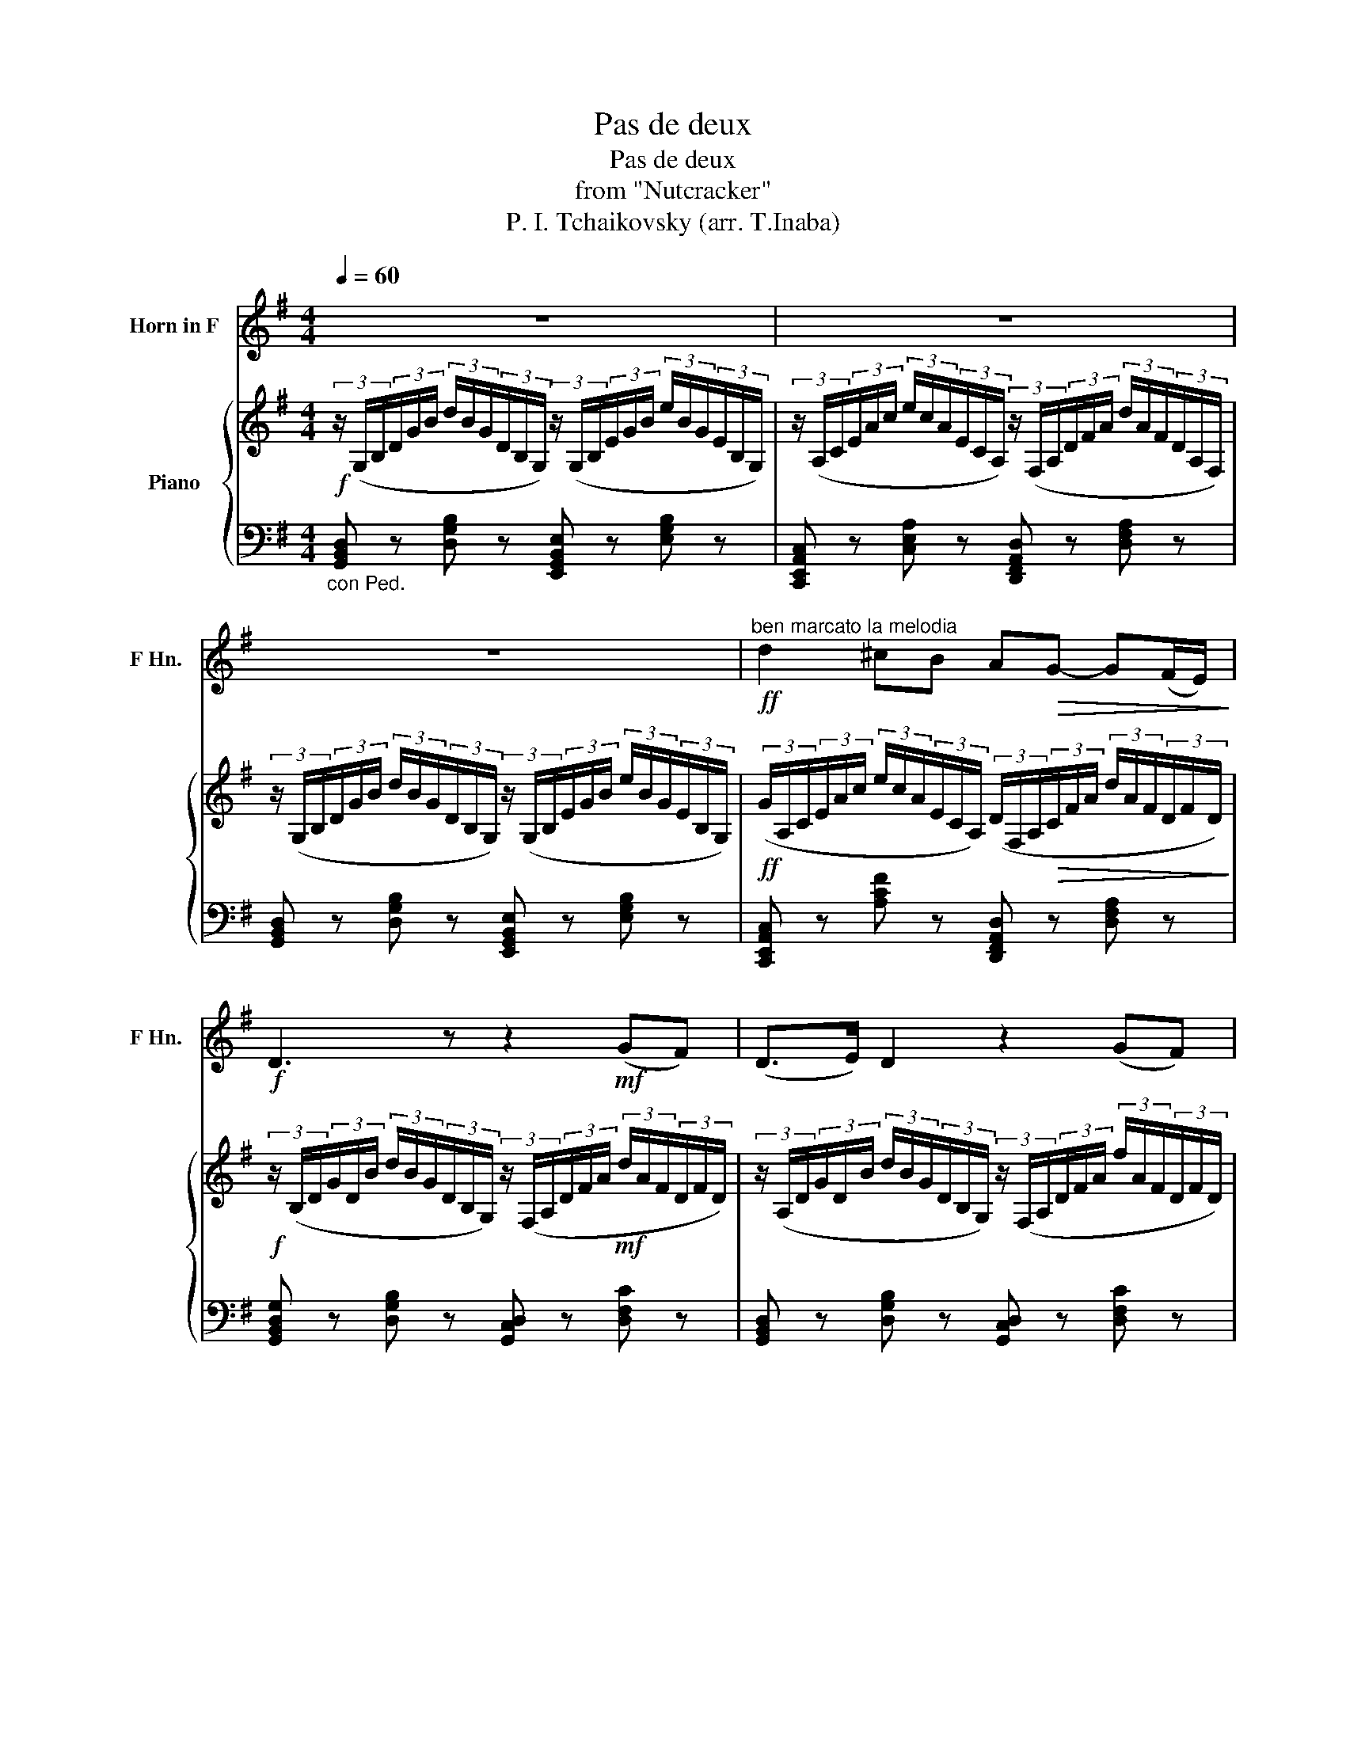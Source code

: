 X:1
T:Pas de deux
T:Pas de deux
T:from "Nutcracker"
T:P. I. Tchaikovsky (arr. T.Inaba)
%%score 1 { 2 | ( 3 4 ) }
L:1/8
Q:1/4=60
M:4/4
K:G
V:1 treble transpose=-7 nm="Horn in F" snm="F Hn."
V:2 treble nm="Piano"
V:3 bass 
V:4 bass 
V:1
[K:G] z8 | z8 | z8 |!ff!"^ben marcato la melodia" d2 ^cB A!>(!G- G(F/E/)!>)! | %4
!f! D3 z z2!mf! (GF) | (D>E) D2 z2 (GF) | (D>!<(!E) D6!<)! |!ff! B2 AG!>(! FE- E(D/^C/)!>)! | %8
 B,4 z2!mf! (ED) | (B,>^C) B,2 z2 (ED) | (B,>!<(!^C) B,4- (B,/D/)(3(F/B/)d/!<)! | %11
 f2 ed!>(! ^cB- BA/^G/!>)! |!mf! A2- AB/4A/4^G/4A/4 ^A2- AB/4A/4^^G/4A/4 | %13
 B2- B^c/4B/4^A/4B/4 c2- cd/4c/4B/4c/4 | d2- de/4d/4^c/4d/4 ^d2- de/4d/4^^c/4d/4 | %15
 e2- ef/4e/4^d/4e/4 A2- AB/4A/4^G/4A/4 |!f! d4 z4 | %17
!ff! !>!d2 !tenuto!^c!tenuto!B!>(! AG- G(F/E/)!>)! |!mf! D3 z z2 (GF) | (D>E) D2 z2 (GF) | %20
 (D>E)!<(! D6!<)! |!ff! !>!B2 !tenuto!A!tenuto!G!>(! FE- E(D/^C/)!>)! |!mf! B,6 ED | %23
 (B,>^C) B,2 z2 ED |"^poco stringendo" B,6[Q:1/4=65] z2 |"^Poco piu mosso" z8 | z8 | z8 | %28
 z4 z z"^cantabile" (fe) | !tenuto!d2 !tenuto!a!tenuto!g (f3/2g/4)f/4 ed | (f2 e2) z2 (ef) | %31
!<(! (B3/2^c/4)B/4 ^AB!>(! (d2 c)B!<)!!>)! |!p! F4- F z"^esoress."!p! (^EF) | %33
"^Incalzando" (G2 =E)D!<(! (^C2 E)G!<)! |!>(! (B2 ^A2)!>)! z2 (^EF) | %35
 (G2 =E)D!<(! (^C2 (3E)GB!<)! |!>(! (d2 ^c4)!p! (3(F^Ac)!>)! | (!>!e2 d4) (3(GBd) | %38
"^animando" (3:2:2(!>!f2 e) (3(^A^c)e (3:2:2(!>!g2 f) (3(B^d)f | %39
 (3:2:2(!>!A2 G) (3(^CE)G (3:2:2(!>!B2 ^A) (3(CF)A | (3:2:2(!>!^c2 B)!ff! d4 (cB) | %41
"^retenuto" !>!B2 !>!a!>!g !>!f!>!e- e!>!d/!>!^c/ | !>!g2 !>!f!>!e !>!d!>!^c- c!>!B/!>!^A/ | %43
 e2 z2 z4 | z8 |"^Tempo I" z8 |!ff!"^marcato" d2 ^cB AG- G(F/E/) | %47
 D3 z z2 (7:4:7(D/E/F/^G/^A/B/^c/ | d2) ^cB AG- GF/E/ | D3 z z2 (7:4:7(D/E/F/^G/^A/B/)^c/ | %50
"^poco stringendo" d2 ^cB d2 cB | (3d^cB (3dcB (3dcB (3dcB | d/^c/B/c/ d/c/B/c/ d/c/B/c/ d/c/B/c/ | %53
 d/^c/B/c/ (3(d/c/B/)(3(B/c/d/) (3(d/c/B/)(3(B/c/d/) (3(d/c/B/)(3(B/c/d/) | %54
!fff!"^Tempo I" d2 ^cB AG- G!>!F/!>!E/ | D4 z2 z2 | d2 ^cB AG- G!>!F/!>!E/ | D3 z z2!f! (BA) | %58
 (!>!F>A) G z z2 (FE) | (!>!^C>E) D z z2 (BA) |!<(! (!>!F>A) G z z2!ff! (!>!fe)!<)! | %61
 (!>!^c>e) d z z2 (!>!fe) | (!>!^c>e) d z z2 (fe) | (^c e2 D) (^G B2 A) | (^E G2 F) (^c e2 d) | %65
!ff! g z z2 z4 |!mp!!<(! (3_B,/C/^C/(3D/E/F/ (3G/A/_B/(3c/^c/d/!<)!!fff! e/4f/4g/4a/4_b z2 | z8 | %68
 z8 | z8 | d8 | d8 | d z z2!ff! d z z2 | A z z2 D z !fermata!z2 |] %74
V:2
!f! (3z/ (G,/B,/(3D/G/B/ (3d/B/G/(3D/B,/G,/) (3z/ (G,/B,/(3E/G/B/ (3e/B/G/(3E/B,/G,/) | %1
 (3z/ (A,/C/(3E/A/c/ (3e/c/A/(3E/C/A,/) (3z/ (F,/A,/(3D/F/A/ (3d/A/F/(3D/A,/F,/) | %2
 (3z/ (G,/B,/(3D/G/B/ (3d/B/G/(3D/B,/G,/) (3z/ (G,/B,/(3E/G/B/ (3e/B/G/(3E/B,/G,/) | %3
!ff! (3(G/A,/C/(3E/A/c/ (3e/c/A/(3E/C/A,/) (3(D/F,/A,/!>(!(3C/F/A/ (3d/A/F/(3D/F/D/)!>)! | %4
!f! (3z/ (B,/D/(3G/D/B/ (3d/B/G/(3D/B,/G,/) (3z/ (F,/A,/(3D/F/A/!mf! (3d/A/F/(3D/F/D/) | %5
 (3z/ (A,/D/(3G/D/B/ (3d/B/G/(3D/B,/G,/) (3z/ (F,/A,/(3D/F/A/ (3f/A/F/(3D/F/D/) | %6
 (3z/ (B,/D/(3G/D/B/!<(! (3d/B/G/(3D/B,/G,/) (3z/ (G,/B,/(3E/G/B/ (3e/B/G/(3E/B,/G,/)!<)! | %7
 (3(E/A,/C/(3E/F/A/ (3e/A/F/(3E/F/E/) (3z/!>(! (^D/F/(3B/F/B/ (3^d/B/F/(3B/D/B,/)!>)! | %8
 (3z/ (G,/B,/(3E/G/B/ (3e/B/G/(3E/B,/G,/) (3z/ (A,/C/(3E/A/c/!mf! (3e/c/A/(3E/C/A,/) | %9
 (3z/ (G,/B,/(3E/G/B/ (3e/B/G/(3E/B,/G,/) (3z/ (A,/C/(3E/A/c/ (3e/c/A/(3E/C/A,/) | %10
 (3z/!<(! (G,/B,/(3E/G/B/ (3e/B/G/(3E/B,/G,/) (3z/ (G,/B,/(3E/G/B/ (3e/B/G/(3E/G/E/)!<)! | %11
 B x A(3(G/E/A,/)!>(! G,(3(E/G/^c/ (3e/c/G/(3E/G/E/)!>)! | %12
!mf! z (3z/ (F/A/ (3d/A/F/) z2 (3z/ (F/A/ (3^d/a/f/) z | %13
 [g=c'e'g']2 [ff'][ee'] [=da=d'][cc'][Bb][Aa] | %14
 [GBeg](3(G/B/e/ (3g/e/B/(3A/G/F/) ^G (3z/ (B/e/ (3^g/e/B/(3G/^^F/G/) | %15
 A-(3A/(E/A/ (3d/A/E/)(3(A/E/A/) (3(d/C/F/)(3(A/C/F/) (3(=G/C/D/)(3(F/C/D/) | %16
!f! [GBdg](3(D/G/B/ (3d/B/G/(3D/B,/G,/) (3z/ (G,/B,/(3E/G/B/ (3e/B/G/(3E/B,/G,/) | %17
!ff! [GAeg]2 [EAe]2!>(! [DFAd]2 [A,DFA]2!>)! | %18
!mf! [GBdg] (3(D/G/B/ (3d/B/G/(3D/B,/G,/) (3z/ (A,/D/(3F/D/F/) (3(c/F/D/)(3(B/F/D/) | %19
 (3(G/B,/D/(3G/B/d/ (3g/d/B/(3G/D/B,/) (3z/ (A,/D/(3F/D/F/) (3(c/F/D/)(3(B/F/D/) | %20
 (3(G/B,/D/(3G/B/d/ (3g/d/B/(3G/D/B,/) (3z/!<(! (B,/E/(3G/B/e/ (3g/e/B/(3G/E/B,/)!<)! | %21
!ff! [EFce]2 z2!>(! [B,^DFB]2 z2!>)! | %22
 [G,B,E](3(E/G/B/ (3e/B/G/(3E/B,/G,/) (3z/ (A,/C/(3E/A/c/) (3(A/c/e/)(3(A/c/e/) | %23
 (3z/ (G,/B,/(3E/G/B/ (3e/B/G/(3E/B,/G,/) (3z/ (A,/C/(3E/A/c/) (3(A/c/e/)(3(A/c/e/) | %24
"^poco stringendo" (3z/ (G,/B,/(3E/G/B/ (3e/B/G/(3E/B,/G,/) z (3(G/B/e/)!p!"_espress." (gf) | %25
"^Poco piu mosso" !tenuto!e2 !tenuto!b!tenuto!a (g3/2a/4)g/4 fe | (g2 f4) (ef) | %27
!<(! (B3/2c/4B/4 ^AB) c2 (dc!<)! | B) z [B,^DF]2!>(! [B^dfb] z!>)! z2 | %29
 z2!p! (5:4:10(D/4E/4F/4G/4A/4B/4c/4d/4e/4f/4 g) z!p! (5:4:10(G/4A/4B/4c/4d/4e/4f/4g/4a/4^a/4 | %30
 b) z [B,^DFB]2 [B^dfb]2 z2 | %31
!<(! z2 (5:4:5(B,/4^C/4^D/4E/4F/4(5:4:5G/4A/4B/4^c/4^d/4!<)!!>(! e) z (5:4:5(C/4D/4E/4F/4G/4(5:4:5A/4_B/4c/4d/4e/4!>)! | %32
!p! f) z z2 b z"^espress."!p! ([^A,^A][B,B]) | %33
"^Incalzando" ([Cc]2 [=A,=A][G,G])!<(! ([F,F]2 [A,A][Cc])!<)! | %34
!>(! ([Ee]2 [^D^d])!>)!(6:4:6(B,/4D/4F/4B/4d/4f/4 (6:4:6b/4f/4d/4B/4F/4D/4B,) ([^A,^A][B,B]) | %35
 ([Cc]2 [=A,=A][G,G])!<(! ([F,F]2 (3[A,A][Cc][Ee])!<)! | %36
!>(! ([Gg]2 [Ff])!>)!(6:4:6(B/4^d/4f/4b/4^d'/4f'/4 (6:4:6b'/4f'/4d'/4b/4f/4d/4B)!p! (3(B[^Dd][Ff]) | %37
 (!>![Aa]2"_cresc." [Gg])(6:4:6(B/4e/4g/4b/4e'/4g'/4 (6:4:6b'/4g'/4e'/4b/4g/4e/4B) (3(c[Ee][Gg]) | %38
"^animando" (3:2:2(!>![Bb]2 [Aa]) (3([^D^d][Ff][Aa]) (3:2:2(!>![cc']2 [Bb]) (3([Ee][^G^g][Bb]) | %39
 (3:2:2(!>![=d=d']2 [cc']) (3([Ff][Aa][cc']) (3:2:2(!>![ee']2 [^d^d']) (3([Ff][Bb][dd']) | %40
 (3:2:2(!>![ff']2 [ee'])!ff! [gbe'g']4 ([ff'][ee']) |"^retenuto" [ac'e']6 [Ace]2 | [ea]6 [FAcf]2 | %43
 [FA]2 !>!G!>!F z4 | z8 | %45
"^Tempo I" [EGBe]!<(!(6:4:6(E/4G/4B/4e/4g/4b/4 (6:4:6e'/4b/4g/4e/4B/4G/4E) [EGce](6:4:6(E/4G/4c/4e/4g/4c'/4 (6:4:6e'/4c'/4g/4e/4c/4G/4E)!<)! | %46
"^marcato"!ff! [be'g'b']2 [ff'][ee'] [dfad'][cc']- [cc'][Bb]/[Aa]/ | %47
 [GBdg]2- [GBdg] z z2 (7:4:7(g/a/b/^c'/^d'/e'/f'/ | %48
 [g=c'e'g']2) [ff'][ee'] [=dfa=d'][cc']- [cc'][Bb]/[Aa]/ | %49
 [GBdg]2- [GBdg] z z2 (7:4:7(g/a/b/^c'/^d'/e'/f'/) | %50
"^poco stringendo""_cresc." [g=c'e'g']2 [ff'][ee'] [gc'e'g']2 [ff'][ee'] | %51
 (12:8:12[gbg'b'][ff'][ee'] [gg'][ff'][ee'] [^gae'g'][ff'][ee'] [gg'][ff'][ee'] | %52
 [gg']/[ff']/[ee']/[ff']/ [gg']/[ff']/[ee']/[ff']/ [gg']/[ff']/[ee']/[ff']/ [gg']/[ff']/[ee']/[ff']/ | %53
 [gg']/[ff']/[ee']/[ff']/ (3(g'/f'/e'/)(3(e'/f'/g'/) (3(g'/f'/e'/)(3(e'/f'/g'/) (3(g'/f'/e'/)(3(e'/f'/g'/) | %54
!fff!"^Tempo I" [c'e'g']4 [dfad']2 [cdfa]2 | !///-![Bdg]2 G2 !///-![egb] B !///-![gbe'] e | %56
 [c'e'g']4 [dfad']2 [cdfa]2 |!>(! [GBdg] z (6:4:6G,/B,/D/G/B/d/ g!>)! z!f! ([EBe][Dd]) | %58
 ([DGB]>[B,d] [CGc]) z z2 ([Bfb][Aa] | ([Adf]>)[Fa] [GBdg]) z z2 ([ebe'][dd']) | %60
!<(! ([dgb]>[Bd'] [cgc']) z z2!<)!!ff!!8va(! ([gf'b'][aa']) | %61
 ([ad'f']>[fa'] [gbd'g']) z z2 ([bf'b'][aa']) | ([ad'f']>[fa'] [gbd'g']) z z2 ([bf'b'][aa']) | %63
 d'4!8va)! g4 | g4 d4 | %65
!ff! (3[Gc_eg]G,A, (3B,C[CD]!<(! [C_E]/[CE=F]/[CE^F]/[CEG]/ [CEA]/[CEB]/[Cc]/[Dd]/!<)! | %66
!<(! (3[_EGc_e]/[=F=f]/[^F^f]/(3[Gg]/[Aa]/[Bb]/ (3[cec']/[dd']/[e_e']/(3[=f=f']/[^f^f']/[gg']/!<)!!8va(! [ae'a']/4[bb']/4[c'c'']/4[d'd'']/4[e'_e'']!8va)! z2 | %67
!ff! [GBeg]8 | [GB_eg]8 | [GBdg]8 | [G,B,DG]8 | [G,B,DG]8 | [gbd'g'] z z2!ff! [gbd'g'] z z2 | %73
 [GBdg] z z2 [G,B,DG] z !fermata!z2 |] %74
V:3
"_con Ped." [G,,B,,D,] z [D,G,B,] z [E,,G,,B,,E,] z [E,G,B,] z | %1
 [C,,E,,A,,C,] z [C,E,A,] z [D,,F,,A,,D,] z [D,F,A,] z | %2
 [G,,B,,D,] z [D,G,B,] z [E,,G,,B,,E,] z [E,G,B,] z | %3
 [C,,E,,A,,C,] z [A,CF] z [D,,F,,A,,D,] z [D,F,A,] z | %4
 [G,,B,,D,G,] z [D,G,B,] z [G,,C,D,] z [D,F,C] z | [G,,B,,D,] z [D,G,B,] z [G,,C,D,] z [D,F,C] z | %6
 [G,,B,,D,G,] z [D,G,B,] z [E,,G,,B,,E,] z [E,G,B,] z | %7
!ff! [A,,E,F,] z [E,F,A,D] z [B,,^D,F,B,] z [D,F,A,B,] z | %8
 [E,,G,,B,,E,] z [E,G,B,] z [E,,A,,C,] z [C,E,A,] z | %9
 [E,,G,,B,,E,] z [E,G,B,] z [E,,A,,C,] z [C,E,A,] z | %10
 [E,,G,,B,,E,] z [E,G,B,] z [D,,G,,B,,D,] z [D,E,G,B,] z | %11
 (3(^C,,/A,,/E,/[I:staff -1](3A,/C/E/)[I:staff +1] (3(^C,/E,/G,/A,) (3(A,,,/A,,/^C,/)G, [G,A,] z | %12
 (3(D,,/D,/F,/A,) [D,F,A,](3(D,/A,,/F,,/ (3D,/^G,/A,/B,) [F,A,B,](3(A,/G,/D,/) | %13
 (3z/ (A,,/=C,/(3F,/A,/=C/ (3E/C/A,/(3F,/C,/A,,/) (3z/ (=D,/F,/(3A,/C/D/ (3F/D/C/(3A,/F,/D,/) | %14
 (3(E,/G,/B,/E) [B,EG] z (3(D,/^G,/B,/E) [B,E^G] z | (3(C,/E,/A,/C) DC [D,F,]2 G,F, | %16
 (3(G,,/B,,/D,/G,) [D,G,B,] z [E,,G,,B,,E,] z [E,G,B,] z | %17
 (3(C,,/G,,/A,,/(3C,/G,/A,/ (3C/A,/G,/(3C,/A,,/G,,/) (3(D,,/F,,/A,,/(3D,/F,/A,/ (3D/A,/F,/(3D,/A,,/F,,/) | %18
 (3(G,,/B,,/D,/G,) [D,G,B,] z [G,,D,F,] z [D,F,]2 | %19
 [G,,B,,D,G,] z [D,G,B,] z [G,,D,F,] z [D,F,C] z | %20
 [G,,B,,D,G,] z [D,G,B,] z [E,,G,,B,,E,] z [E,G,B,E] z | %21
 (3(A,,,/E,,/F,,/(3A,,/E,/F,/ (3A,/F,/E,/(3A,,/F,,/E,,/) (3(B,,,/^D,,/F,,/(3B,,/^D,/F,/ (3B,/F,/D,/(3B,,/F,,/D,,/) | %22
 (3(E,,/G,,/B,,/E,) [E,G,B,] z [E,,A,,C,E,] z [E,,A,,C,E,]G,, | %23
 [E,,G,,B,,E,] z [E,G,B,] z [E,,A,,C,E,] z [E,,A,,C,E,]G,, | %24
 [E,,G,,B,,E,] z [E,G,B,] z (3(E,/G,/B,/E)[K:treble] [EGB]/[EGB]/[EGB]/[EGB]/ | %25
 [EGB]/[EGB]/[EGB]/[EGB]/ [EGB]/[EGB]/[EGB]/[EGB]/ [EGB]/[EGB]/[EGB]/[EGB]/ [EGB]/[EGB]/[EGB]/[EGB]/ | %26
 [EAc]/[EAc]/[EAc]/[EAc]/ [EAc]/[EAc]/[EAc]/[EAc]/ [CEA]/[CEA]/[CEA]/[CEA]/ [CEA]/[CEA]/[CEA]/[CEA]/ | %27
 [B,^DF]/[B,DF]/[B,DF]/[B,DF]/ [B,DF]/[B,DF]/[B,DF]/[B,DF]/ [=A,EF]/[A,EF]/[A,EF]/[A,EF]/ [A,EF]/[A,EF]/[A,EF]/[A,EF]/ | %28
 [B,^DF]/[I:staff -1][B,^DF]/[B,DF]/[B,DF]/[I:staff +1][K:bass] (3B,,,/4^D,,/4F,,/4(3B,,/4^D,/4F,/4[I:staff -1](3B,/4^D/4F/4(3B/4^d/4f/4[I:staff +1] [B,^DF]/[B,DF]/[B,DF]/[B,DF]/ [=DF]/[DF]/[B,DF]/[B,DF]/ | %29
 [B,=DG]/[B,DG]/[B,DG]/[B,DG]/ [B,G]/[B,G]/[DG]/[DG]/ [DG]/[DG]/[DG]/[DG]/ [B,DG]/[B,DG]/[B,DG]/[B,DG]/ | %30
 [^DFB]/[DFB]/[DFB]/[DFB]/!p! (5:4:10F,,/4A,,/4^D,/4F,/4B,/4[I:staff -1]^D/4F/4B/4^d/4f/4[I:staff +1] z/ [DFB]/[DFB]/[DFB]/ [DFB]/[DFB]/[DFB]/[DFB]/ | %31
 [EGB]/[EGB]/[EGB]/[EGB]/ [B,G]/[B,G]/[B,G]/[B,G]/ [^A,E]/[A,E]/[A,E]/[A,E]/ [E,A,]/[E,A,]/[E,A,]/[E,A,]/ | %32
 [^D,F,B,]/[D,F,B,]/[D,F,B,]/[D,F,B,]/ (6:4:6B,,,/4^D,,/4F,,/4B,,/4^D,/4F,/4[I:staff -1](6:4:6B,/4^D/4F/4B/4^d/4f/4[I:staff +1] (3[D,F,][D,F,][D,F,] (3[D,F,][D,F,][D,F,] | %33
 (3[E,=A,][E,A,][E,A,] (3[C,E,][C,E,][C,E,] (3[C,E,A,][C,E,A,][C,E,A,] (3[C,E,][C,E,][E,A,] | %34
 (3[F,A,][F,A,][F,A,] (3[F,A,][F,A,][F,A,] (3[F,A,][F,A,][F,A,] (3[^D,F,][D,F,][D,F,] | %35
 (3[E,=A,][E,A,][E,A,] (3[C,E,][C,E,][C,E,] (3[C,E,A,][C,E,A,][C,E,A,] (3[C,E,][E,A,][E,A,] | %36
 (3[B,,^D,A,][B,,D,A,][B,,D,A,] (3[B,,D,A,][A,B,^D][A,B,D] (3[A,B,D][A,B,D][A,B,D] (3[B,,D,A,][B,,D,A,][B,,D,A,] | %37
 (3[B,,E,G,][B,,E,G,][B,,E,G,] (3[B,,E,G,][G,B,E][G,B,E] (3[G,B,E][G,B,E][G,B,E] (3[B,,E,G,][B,,E,G,][B,,E,G,] | %38
 (3[B,,C,E,A,][B,,C,E,A,][B,,C,E,A,] (3[B,,^D,F,A,][B,,D,F,A,][B,,D,F,A,] (3[B,,E,G,][B,,E,G,][B,,E,G,] (3[B,,E,^G,][B,,E,G,][B,,E,G,] | %39
 (3[B,,E,A,][B,,E,A,][B,,E,A,] (3[B,,E,A,][B,,E,A,][B,,E,A,] (3[B,,F,A,][B,,F,A,][B,,F,A,] (3[B,,F,A,][B,,F,A,][B,,F,A,] | %40
 (3[B,,G,B,][B,,G,B,][B,,G,B,] (!///-!B,,, B,,) (!///-!B,,,2 B,,2) | (!///-!B,,,4 B,,4) | %42
 (!///-!B,,,4 B,,4) | (!///-!B,,, B,,) !>!G,!>!F, !>![E,E]!>![^D,^D]!>![C,C]!>![B,,B,] | %44
 !>![A,,A,]!>![G,,G,]!>![F,,F,]!>![E,,E,]- (3[E,,E,]!>![^D,,^D,]!>![=D,,=D,] (3!>![^C,,^C,]!>![=C,,=C,]!>![B,,,B,,] | %45
"_con Ped."!f! (!///-![E,,G,,B,,]2 E,2) (!///-![E,,G,,B,,]2 E,2) | %46
 (!///-![A,,,C,,E,,]2 A,,2) (!///-![D,,F,,A,,]2 D,2) | %47
 (!///-![G,,B,,D,]2 G,2) (!///-![E,,G,,B,,]2 E,2) | %48
 (!///-![A,,,C,,E,,]2 A,,2) (!///-![D,,F,,A,,]2 D,2) | %49
 (!///-![G,,B,,D,]2 G,2) (!///-![E,,G,,B,,]2 E,2) | %50
 (!///-![A,,,C,,E,,]2 A,,2) (!///-![^A,,,C,,E,,]2 ^A,,2) | %51
 (6:4:6([B,,,E,,G,,]/B,,/[B,,,E,,G,,]/B,,/[B,,,E,,G,,]/B,,/) (6:4:6([B,,,E,,G,,]/B,,/[B,,,E,,G,,]/B,,/[B,,,E,,G,,]/B,,/) (6:4:6([C,,E,,G,,]/C,/[C,,E,,G,,]/C,/[C,,E,,G,,]/C,/) (6:4:6([C,,E,,G,,]/C,/[C,,E,,G,,]/C,/[C,,E,,G,,]/C,/) | %52
 !>![C,,E,,G,,C,]2 !>![^C,,G,,^A,,^C,]2 !>![D,,G,,B,,D,]4 | %53
 !>![^D,,G,,B,,^D,]!>![E,,E,]!>![G,,G,]!>![B,,B,] !>![E,E][K:treble]!>![G,G]!>![B,B]!>![Ee] | %54
"_con Ped." (!///-![C,,E,,A,,]2 C,2) (!///-![D,,F,,A,,]2 D,2) | %55
 (!///-![G,,B,,D,]2 G,2) (!///-![E,,G,,B,,]2 E,2) | %56
 (!///-![C,,E,,A,,]2 C,2) (!///-![D,,F,,A,,]2 D,2) | (!///-!G,,,2 G,,2) (!///-!G,,2 =F,2) | %58
 (!///-!G,,2 E,2) (!///-!G,,2 _E,2) | (!///-!G,,2 D,2) (!///-!G,,2 =F,2) | %60
 (!///-!G,,2 =E,2) (!///-!G,,2 _E,2) | (!///-!G,,2 D,2) (!///-!G,,2 _E,2) | %62
 (!///-!G,,2 D,2) (!///-!G,,2 _E,2) | (!///-!G,,2 D,2) (!///-!G,,2 B,,2) | %64
 (!///-!D,,2 G,,2) (!///-!B,,,2 D,,2) | %65
 (3[G,,,C,,_E,,G,,]!p![G,,C,_E,][G,,C,E,] (3[G,,C,E,G,][G,,C,E,G,][G,,C,E,G,] [G,,C,E,G,]/[G,,C,E,G,]/[G,,C,E,G,]/[G,,C,E,G,]/ [G,,C,E,G,]/[G,,C,E,G,]/[G,,C,E,G,]/[G,,C,E,G,]/ | %66
!mp! (3[G,,C,_E,G,]/[G,,C,E,G,]/[G,,C,E,G,]/(3[G,,C,E,G,]/[G,,C,E,G,]/[G,,C,E,G,]/ (3[G,,C,E,G,]/[G,C_E]/[G,CE]/(3[G,CE]/[G,CE]/[G,CE]/!fff! [G,CE]/4[G,CE]/4[G,CE]/4[G,CE]/4[G,CE] (G,/4C/4E/4G/4[I:staff -1]g/4_e/4c/4G/4) | %67
"_semple Ped."[I:staff +1] (3(G,/B,/_E/(3G/E/C/) (3(G,/B,/E/(3G/E/C/) (3(G,/B,/E/(3G/E/C/) (3(G,/B,/E/(3G/E/C/) | %68
 (3(G,/B,/_E/(3G/E/C/) (3(G,/B,/E/(3G/E/C/) (3(G,/B,/E/(3G/E/C/) (3(G,/B,/E/(3G/E/C/) | %69
 (3(G,/B,/D/(3G/D/B,/) (3(G,/B,/D/(3G/D/B,/) (3(G,/B,/D/(3G/D/B,/) (3(G,/B,/D/(3G/D/B,/) | %70
 (3(G,,/B,,/D,/(3G,/D,/B,,/) (3(G,,/B,,/D,/(3G,/D,/B,,/) (3(D,,/G,,/B,,/(3D,/B,,/G,,/) (3(B,,,/D,,/G,,/(3B,,/G,,/D,,/) | %71
 (3(G,,,/B,,,/D,,/(3G,,/D,,/B,,,/) (3(G,,,/B,,,/D,,/(3G,,/D,,/B,,,/) (3(G,,,/B,,,/D,,/(3G,,/D,,/B,,,/) (3(G,,,/B,,,/D,,/(3G,,/D,,/B,,,/) | %72
 !///-!G,,,4 G,,4 | !///-!G,,,2 G,,2 G,,, z z2 |] %74
V:4
 x8 | x8 | x8 | x8 | x8 | x8 | x8 | x8 | x8 | x8 | x8 | x8 | x8 | x8 | x8 | x4 B,A, x2 | x8 | x8 | %18
 x8 | x8 | x8 | x8 | x8 | x8 | x6[K:treble] x2 | x8 | x8 | x8 | x2[K:bass] x6 | x8 | x8 | x8 | x8 | %33
 x8 | x8 | x8 | x8 | x8 | x8 | x8 | x8 | x8 | x8 | x8 | x8 | x8 | x8 | x8 | x8 | x8 | x8 | x8 | %52
 x8 | x5[K:treble] x3 | x8 | x8 | x8 | x8 | x8 | x8 | x8 | x8 | x8 | x8 | x8 | x8 | x8 | x8 | x8 | %69
 x8 | x8 | x8 | x8 | x8 |] %74

